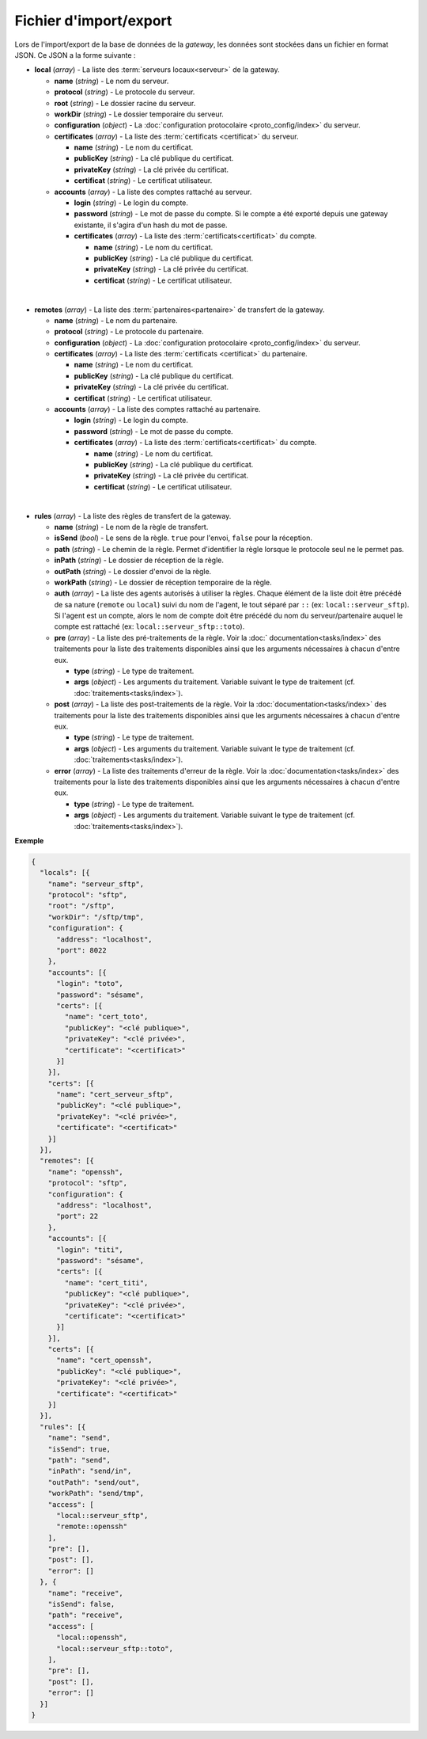 Fichier d'import/export
#######################

Lors de l'import/export de la base de données de la *gateway*, les données sont
stockées dans un fichier en format JSON. Ce JSON a la forme suivante :


* **local** (*array*) - La liste des :term:`serveurs locaux<serveur>` de la
  gateway.

  * **name** (*string*) - Le nom du serveur.
  * **protocol** (*string*) - Le protocole du serveur.
  * **root** (*string*) - Le dossier racine du serveur.
  * **workDir** (*string*) - Le dossier temporaire du serveur.
  * **configuration** (*object*) - La :doc:`configuration protocolaire
    <proto_config/index>` du serveur.
  * **certificates** (*array*) - La liste des :term:`certificats
    <certificat>` du serveur.

    * **name** (*string*) - Le nom du certificat.
    * **publicKey** (*string*) - La clé publique du certificat.
    * **privateKey** (*string*) - La clé privée du certificat.
    * **certificat** (*string*) - Le certificat utilisateur.

  * **accounts** (*array*) - La liste des comptes rattaché au serveur.

    * **login** (*string*) - Le login du compte.
    * **password** (*string*) - Le mot de passe du compte. Si le compte a été
      exporté depuis une gateway existante, il s'agira d'un hash du mot de
      passe.
    * **certificates** (*array*) - La liste des :term:`certificats<certificat>`
      du compte.

      * **name** (*string*) - Le nom du certificat.
      * **publicKey** (*string*) - La clé publique du certificat.
      * **privateKey** (*string*) - La clé privée du certificat.
      * **certificat** (*string*) - Le certificat utilisateur.
|

* **remotes** (*array*) - La liste des :term:`partenaires<partenaire>` de
  transfert de la gateway.

  * **name** (*string*) - Le nom du partenaire.
  * **protocol** (*string*) - Le protocole du partenaire.
  * **configuration** (*object*) - La :doc:`configuration protocolaire
    <proto_config/index>` du serveur.
  * **certificates** (*array*) - La liste des :term:`certificats
    <certificat>` du partenaire.

    * **name** (*string*) - Le nom du certificat.
    * **publicKey** (*string*) - La clé publique du certificat.
    * **privateKey** (*string*) - La clé privée du certificat.
    * **certificat** (*string*) - Le certificat utilisateur.

  * **accounts** (*array*) - La liste des comptes rattaché au partenaire.

    * **login** (*string*) - Le login du compte.
    * **password** (*string*) - Le mot de passe du compte.
    * **certificates** (*array*) - La liste des :term:`certificats<certificat>`
      du compte.

      * **name** (*string*) - Le nom du certificat.
      * **publicKey** (*string*) - La clé publique du certificat.
      * **privateKey** (*string*) - La clé privée du certificat.
      * **certificat** (*string*) - Le certificat utilisateur.
|

* **rules** (*array*) - La liste des règles de transfert de la gateway.

  * **name** (*string*) - Le nom de la règle de transfert.
  * **isSend** (*bool*) - Le sens de la règle. ``true`` pour l'envoi, ``false``
    pour la réception.
  * **path** (*string*) - Le chemin de la règle. Permet d'identifier la règle
    lorsque le protocole seul ne le permet pas.
  * **inPath** (*string*) - Le dossier de réception de la règle.
  * **outPath** (*string*) - Le dossier d'envoi de la règle.
  * **workPath** (*string*) - Le dossier de réception temporaire de la règle.
  * **auth** (*array*) - La liste des agents autorisés à utiliser la règles.
    Chaque élément de la liste doit être précédé de sa nature (``remote`` ou
    ``local``) suivi du nom de l'agent, le tout séparé par ``::`` (ex:
    ``local::serveur_sftp``). Si l'agent est un compte, alors le nom de compte
    doit être précédé du nom du serveur/partenaire auquel le compte est
    rattaché (ex: ``local::serveur_sftp::toto``).
  * **pre** (*array*) - La liste des pré-traitements de la règle. Voir la :doc:`
    documentation<tasks/index>` des traitements pour la liste des traitements
    disponibles ainsi que les arguments nécessaires à chacun d'entre eux.

    * **type** (*string*) - Le type de traitement.
    * **args** (*object*) - Les arguments du traitement. Variable suivant le
      type de traitement (cf. :doc:`traitements<tasks/index>`).

  * **post** (*array*) - La liste des post-traitements de la règle. Voir la
    :doc:`documentation<tasks/index>` des traitements pour la liste des
    traitements disponibles ainsi que les arguments nécessaires à chacun
    d'entre eux.

    * **type** (*string*) - Le type de traitement.
    * **args** (*object*) - Les arguments du traitement. Variable suivant le
      type de traitement (cf. :doc:`traitements<tasks/index>`).

  * **error** (*array*) - La liste des traitements d'erreur de la règle. Voir
    la :doc:`documentation<tasks/index>` des traitements pour la liste des
    traitements disponibles ainsi que les arguments nécessaires à chacun
    d'entre eux.

    * **type** (*string*) - Le type de traitement.
    * **args** (*object*) - Les arguments du traitement. Variable suivant le
      type de traitement (cf. :doc:`traitements<tasks/index>`).


**Exemple**

.. code-block:: json

   {
     "locals": [{
       "name": "serveur_sftp",
       "protocol": "sftp",
       "root": "/sftp",
       "workDir": "/sftp/tmp",
       "configuration": {
         "address": "localhost",
         "port": 8022
       },
       "accounts": [{
         "login": "toto",
         "password": "sésame",
         "certs": [{
           "name": "cert_toto",
           "publicKey": "<clé publique>",
           "privateKey": "<clé privée>",
           "certificate": "<certificat>"
         }]
       }],
       "certs": [{
         "name": "cert_serveur_sftp",
         "publicKey": "<clé publique>",
         "privateKey": "<clé privée>",
         "certificate": "<certificat>"
       }]
     }],
     "remotes": [{
       "name": "openssh",
       "protocol": "sftp",
       "configuration": {
         "address": "localhost",
         "port": 22
       },
       "accounts": [{
         "login": "titi",
         "password": "sésame",
         "certs": [{
           "name": "cert_titi",
           "publicKey": "<clé publique>",
           "privateKey": "<clé privée>",
           "certificate": "<certificat>"
         }]
       }],
       "certs": [{
         "name": "cert_openssh",
         "publicKey": "<clé publique>",
         "privateKey": "<clé privée>",
         "certificate": "<certificat>"
       }]
     }],
     "rules": [{
       "name": "send",
       "isSend": true,
       "path": "send",
       "inPath": "send/in",
       "outPath": "send/out",
       "workPath": "send/tmp",
       "access": [
         "local::serveur_sftp",
         "remote::openssh"
       ],
       "pre": [],
       "post": [],
       "error": []
     }, {
       "name": "receive",
       "isSend": false,
       "path": "receive",
       "access": [
         "local::openssh",
         "local::serveur_sftp::toto",
       ],
       "pre": [],
       "post": [],
       "error": []
     }]
   }